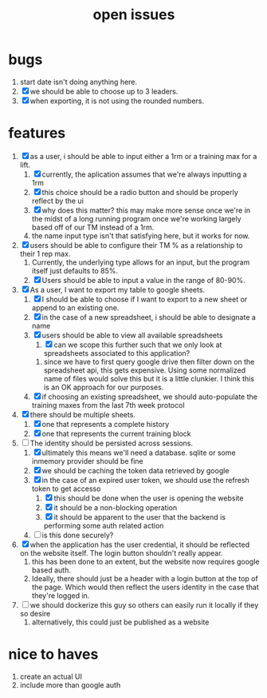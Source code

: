 #+Title: open issues
* bugs
1. start date isn't doing anything here.
2. [X] we should be able to choose up to 3 leaders.
3. [X] when exporting, it is not using the rounded numbers. 
* features
1. [X] as a user, i should be able to input either a 1rm or a training max for a lift.
   1. [X] currently, the aplication assumes that we're always inputting a 1rm
   2. [X] this choice should be a radio button and should be properly reflect by the ui
   3. [X] why does this matter? this may make more sense once we're in the midst of a long running program once we're working largely based off of our TM instead of a 1rm.
   4. the name input type isn't that satisfying here, but it works for now.
2. [X] users should be able to configure their TM % as a relationship to their 1 rep max.
   1. Currently, the underlying type allows for an input, but the program itself just defaults to 85%.
   2. [X] Users should be able to input a value in the range of 80-90%.
3. [X] As a user, I want to export my table to google sheets.
   1. [X] I should be able to choose if I want to export to a new sheet or append to an existing one.
   2. [X] in the case of a new spreadsheet, i should be able to designate a name
   3. [X] users should be able to view all available spreadsheets
      1. [X] can we scope this further such that we only look at spreadsheets associated to this application?
	 1. since we have to first query google drive then filter down on the spreadsheet api, this gets expensive. Using some normalized name of files would solve this but it is a little clunkier. I think this is an OK approach for our purposes.
   4. [X] if choosing an existing spreadsheet, we should auto-populate the training maxes from the last 7th week protocol
4. [X] there should be multiple sheets.
   1. [X] one that represents a complete history
   2. [X] one that represents the current training block
5. [-] The identity should be persisted across sessions.
   1. [X] ultimately this means we'll need a database. sqlite or some inmemory provider should be fine
   2. [X] we should be caching the token data retrieved by google
   3. [X] in the case of an expired user token, we should use the refresh token to get accesso
      1. [X] this should be done when the user is opening the website
      2. [X] it should be a non-blocking operation
      3. [X] it should be apparent to the user that the backend is performing some auth related action
   4. [ ] is this done securely?
	 
6. [X] when the application has the user credential, it should be reflected on the website itself. The login button shouldn't really appear.
   1. this has  been done to an extent, but the website now requires google based auth.
   2. Ideally, there should just be a header with a login button at the top of the page. Which would then reflect the users identity in the case that they're logged in.
7. [ ] we should dockerize this guy so others can easily run it locally if they so desire
   1. alternatively, this could just be published as a website
* nice to haves
1. create an actual UI
2. include more than google auth
